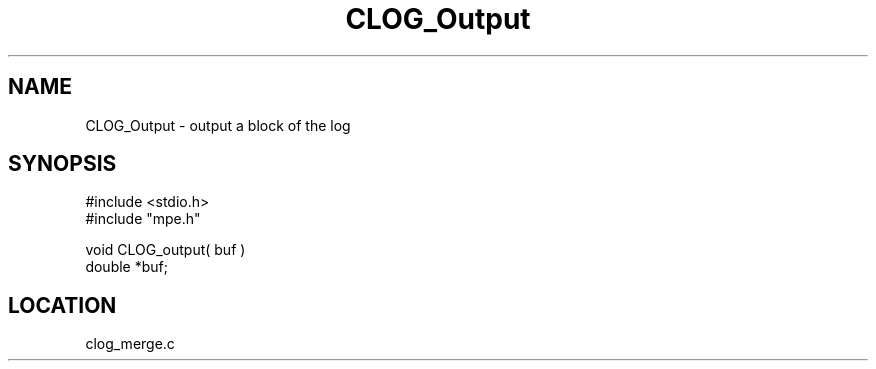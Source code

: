 .TH CLOG_Output 4 "4/9/1997" " " "MPE"
.SH NAME
CLOG_Output \-  output a block of the log 
.SH SYNOPSIS
.nf
#include <stdio.h>
#include "mpe.h"

void CLOG_output( buf )
double *buf;
.fi
.SH LOCATION
clog_merge.c
